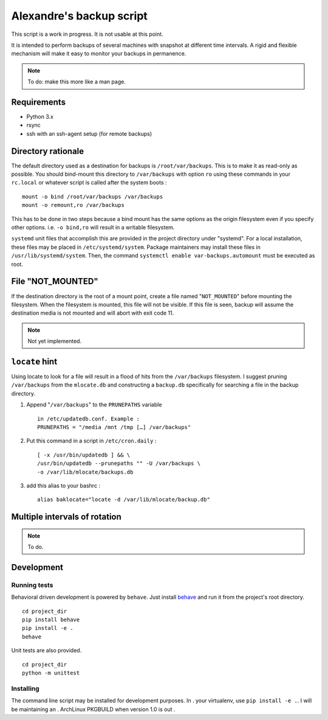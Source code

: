 Alexandre's backup script
=========================

This script is a work in progress. It is not usable at this point.

It is intended to perform backups of several machines with snapshot at
different time intervals. A rigid and flexible mechanism will make it
easy to monitor your backups in permanence.

.. note:: To do: make this more like a man page.

Requirements
------------

* Python 3.x
* rsync
* ssh with an ssh-agent setup (for remote backups)

Directory rationale
-------------------

The default directory used as a destination for backups is
``/root/var/backups``. This is to make it as read-only as possible. You
should bind-mount this directory to ``/var/backups`` with option ``ro``
using these commands in your ``rc.local`` or whatever script is called
after the system boots :

::

    mount -o bind /root/var/backups /var/backups
    mount -o remount,ro /var/backups

This has to be done in two steps because a bind mount has the same
options as the origin filesystem even if you specify other options. i.e.
``-o bind,ro`` will result in a writable filesystem.

``systemd`` unit files that accomplish this are provided in the project
directory under "systemd". For a local installation, these files may
be placed in ``/etc/systemd/system``. Package maintainers may install
these files in ``/usr/lib/systemd/system``. Then, the command ``systemctl
enable var-backups.automount`` must be executed as root.

File "NOT_MOUNTED"
------------------

If the destination directory is the root of a mount point, create a file
named "``NOT_MOUNTED``" before mounting the filesystem. When the filesystem
is mounted, this file will not be visible. If this file is seen, backup
will assume the destination media is not mounted and will abort with
exit code 11.

.. note:: Not yet implemented.

``locate`` hint
---------------

Using locate to look for a file will result in a flood of hits from the
``/var/backups`` filesystem. I suggest pruning ``/var/backups`` from
the ``mlocate.db`` and constructing a ``backup.db`` specifically for
searching a file in the backup directory.

1.  Append "``/var/backups``" to the ``PRUNEPATHS`` variable

    ::

        in /etc/updatedb.conf. Example :
        PRUNEPATHS = "/media /mnt /tmp […] /var/backups"

2.  Put this command in a script in ``/etc/cron.daily`` :

    ::

        [ -x /usr/bin/updatedb ] && \
        /usr/bin/updatedb --prunepaths "" -U /var/backups \
        -o /var/lib/mlocate/backups.db

3.  add this alias to your bashrc :

    ::

        alias baklocate="locate -d /var/lib/mlocate/backup.db"

Multiple intervals of rotation
------------------------------

.. note:: To do.

Development
-----------

Running tests
~~~~~~~~~~~~~

Behavioral driven development is powered by ``behave``. Just install behave_
and run it from the project's root directory.

.. _behave: https://pypi.python.org/pypi/behave/

::

    cd project_dir
    pip install behave
    pip install -e .
    behave

Unit tests are also provided.

::

    cd project_dir
    python -m unittest

Installing
~~~~~~~~~~

The command line script may be installed for development purposes. In  .
your virtualenv, use ``pip install -e .``. I will be maintaining an     .
ArchLinux PKGBUILD when version 1.0 is out                             .
